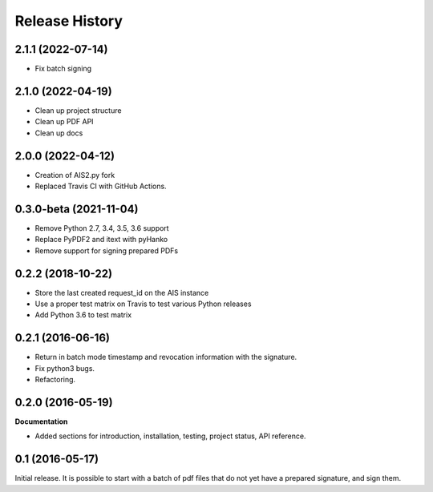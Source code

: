 .. :changelog:

Release History
---------------

2.1.1 (2022-07-14)
++++++++++++++++++

- Fix batch signing

2.1.0 (2022-04-19)
++++++++++++++++++

- Clean up project structure
- Clean up PDF API
- Clean up docs

2.0.0 (2022-04-12)
++++++++++++++++++

- Creation of AIS2.py fork
- Replaced Travis CI with GitHub Actions.

0.3.0-beta (2021-11-04)
+++++++++++++++++++++++

- Remove Python 2.7, 3.4, 3.5, 3.6 support
- Replace PyPDF2 and itext with pyHanko
- Remove support for signing prepared PDFs

0.2.2 (2018-10-22)
++++++++++++++++++

- Store the last created request_id on the AIS instance
- Use a proper test matrix on Travis to test various Python releases
- Add Python 3.6 to test matrix

0.2.1 (2016-06-16)
++++++++++++++++++

- Return in batch mode timestamp and revocation information with the signature.
- Fix python3 bugs.
- Refactoring.

0.2.0 (2016-05-19)
++++++++++++++++++

**Documentation**

- Added sections for introduction, installation, testing, project status, API
  reference.

0.1 (2016-05-17)
++++++++++++++++

Initial release. It is possible to start with a batch of pdf files that do not
yet have a prepared signature, and sign them.
